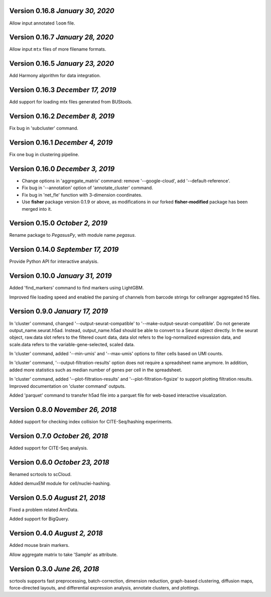 Version 0.16.8 `January 30, 2020`
-----------------------------------

Allow input annotated ``loom`` file.

Version 0.16.7 `January 28, 2020`
-----------------------------------

Allow input ``mtx`` files of more filename formats.

Version 0.16.5 `January 23, 2020`
-----------------------------------

Add Harmony algorithm for data integration.

Version 0.16.3 `December 17, 2019`
-----------------------------------

Add support for loading mtx files generated from BUStools.

Version 0.16.2 `December 8, 2019`
-----------------------------------

Fix bug in 'subcluster' command.

Version 0.16.1 `December 4, 2019`
-----------------------------------

Fix one bug in clustering pipeline.

Version 0.16.0 `December 3, 2019`
-----------------------------------

* Change options in 'aggregate_matrix' command: remove '--google-cloud', add '--default-reference'.

* Fix bug in '--annotation' option of 'annotate_cluster' command.

* Fix bug in 'net_fle' function with 3-dimension coordinates.

* Use **fisher** package version 0.1.9 or above, as modifications in our forked **fisher-modified** package has been merged into it.

Version 0.15.0 `October 2, 2019`
-----------------------------------

Rename package to *PegasusPy*, with module name *pegasus*.

Version 0.14.0 `September 17, 2019`
-----------------------------------

Provide Python API for interactive analysis.

Version 0.10.0 `January 31, 2019`
---------------------------------

Added 'find_markers' command to find markers using LightGBM.

Improved file loading speed and enabled the parsing of channels from barcode strings for cellranger aggregated h5 files.

Version 0.9.0 `January 17, 2019`
--------------------------------

In 'cluster' command, changed '--output-seurat-compatible' to '--make-output-seurat-compatible'. Do not generate output_name.seurat.h5ad.
Instead, output_name.h5ad should be able to convert to a Seurat object directly. In the seurat object, raw.data slot refers to the filtered
count data, data slot refers to the log-normalized expression data, and scale.data refers to the variable-gene-selected, scaled data.

In 'cluster' command, added '--min-umis' and '--max-umis' options to filter cells based on UMI counts.

In 'cluster' command, '--output-filtration-results' option does not require a spreadsheet name anymore. In addition, added more statistics such as median number of genes per cell in the spreadsheet.

In 'cluster' command, added '--plot-filtration-results' and '--plot-filtration-figsize' to support plotting filtration results.
Improved documentation on 'cluster command' outputs.

Added 'parquet' command to transfer h5ad file into a parquet file for web-based interactive visualization.

Version 0.8.0 `November 26, 2018`
---------------------------------

Added support for checking index collision for CITE-Seq/hashing experiments.

Version 0.7.0 `October 26, 2018`
--------------------------------

Added support for CITE-Seq analysis.

Version 0.6.0 `October 23, 2018`
--------------------------------

Renamed scrtools to scCloud.

Added demuxEM module for cell/nuclei-hashing.

Version 0.5.0 `August 21, 2018`
-------------------------------

Fixed a problem related AnnData.

Added support for BigQuery.

Version 0.4.0 `August 2, 2018`
------------------------------

Added mouse brain markers.

Allow aggregate matrix to take 'Sample' as attribute.

Version 0.3.0 `June 26, 2018`
-----------------------------

scrtools supports fast preprocessing, batch-correction, dimension reduction, graph-based clustering, diffusion maps, force-directed layouts, and differential expression analysis, annotate clusters, and plottings.

